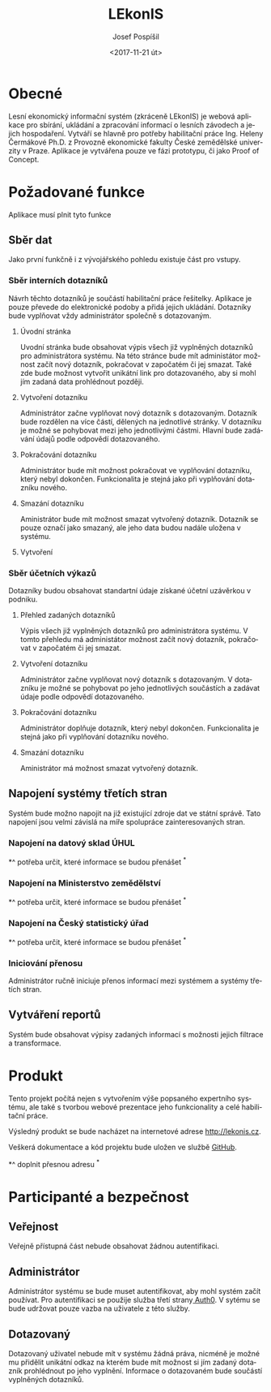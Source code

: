 #+TITLE: LEkonIS
#+AUTHOR: Josef Pospíšil
#+DATE: <2017-11-21 út>
#+LANGUAGE: cs
#+OPTIONS: toc:2

* Obecné

Lesní ekonomický informační systém (zkráceně LEkonIS) je webová aplikace pro
sbírání, ukládání a zpracování informací o lesních závodech a jejich
hospodaření. Vytváří se hlavně pro potřeby habilitační práce Ing. Heleny
Čermákové Ph.D. z Provozně ekonomické fakulty České zemědělské univerzity
v Praze. Aplikace je vytvářena pouze ve fázi prototypu, či jako Proof of Concept.

* Požadované funkce

Aplikace musí plnit tyto funkce

** Sběr dat

Jako první funkčně i z vývojářského pohledu existuje část pro vstupy.

*** Sběr interních dotazníků

Návrh těchto dotazníků je součástí habilitační práce řešitelky. Aplikace je
pouze převede do elektronické podoby a přidá jejich ukládání. Dotazníky bude
vyplňovat vždy administrátor společně s dotazovaným.

**** Úvodní stránka

Uvodní stránka bude obsahovat výpis všech již vyplněných dotazníků pro
administrátora systému. Na této stránce bude mít administátor možnost začít nový
dotazník, pokračovat v započatém či jej smazat. Také zde bude možnost vytvořit
unikátní link pro dotazovaného, aby si mohl jím zadaná data prohlédnout později.

**** Vytvoření dotazníku

Administrátor začne vyplňovat nový dotazník s dotazovaným. Dotazník bude
rozdělen na více částí, dělených na jednotlivé stránky. V dotazníku je možné
se pohybovat mezi jeho jednotlivými částmi. Hlavní bude zadávání údajů podle
odpovědí dotazovaného.

**** Pokračování dotazníku

Administrátor bude mít možnost pokračovat ve vyplňování dotazníku, který nebyl
dokončen. Funkcionalita je stejná jako při vyplňování dotazníku nového.

**** Smazání dotazníku

Aministrátor bude mít možnost smazat vytvořený dotazník. Dotazník se pouze
označí jako smazaný, ale jeho data budou nadále uložena v systému.

**** Vytvoření 

*** Sběr účetních výkazů

Dotazníky budou obsahovat standartní údaje získané účetní uzávěrkou v podniku.

**** Přehled zadaných dotazníků

Výpis všech již vyplněných dotazníků pro administrátora systému. V tomto
přehledu má administátor možnost začít nový dotazník, pokračovat v započatém či
jej smazat.

**** Vytvoření dotazníku

Administrátor začne vyplňovat nový dotazník s dotazovaným. V dotazníku je možné
se pohybovat po jeho jednotlivých součástích a zadávat údaje podle odpovědí
dotazovaného. 

**** Pokračování dotazníku

Administrátor doplňuje dotazník, který nebyl dokončen. Funkcionalita je stejná
jako při vyplňování dotazníku nového.

**** Smazání dotazníku

Aministrátor má možnost smazat vytvořený dotazník.

** Napojení systémy třetích stran

Systém bude možno napojit na již existující zdroje dat ve státní správě. Tato
napojení jsou velmi závislá na míře spolupráce zainteresovaných stran.

*** Napojení na datový sklad ÚHUL

*^ potřeba určit, které informace se budou přenášet ^*

*** Napojení na Ministerstvo zemědělství

*^ potřeba určit, které informace se budou přenášet ^*

*** Napojení na Český statistický úřad

*^ potřeba určit, které informace se budou přenášet ^*

*** Iniciování přenosu

Administrátor ručně iniciuje přenos informací mezi systémem a systémy třetích
stran. 

** Vytváření reportů

Systém bude obsahovat výpisy zadaných informací s možnosti jejich filtrace a
transformace. 

* Produkt

Tento projekt počítá nejen s vytvořením výše popsaného expertního systému, ale
také s tvorbou webové prezentace jeho funkcionality a celé habilitační práce.

Výsledný produkt se bude nacházet na internetové adrese http://lekonis.cz.

Veškerá dokumentace a kód projektu bude uložen ve službě [[https://github.com][GitHub]].
 
 *^ doplnit přesnou adresu ^*

* Participanté a bezpečnost

** Veřejnost

Veřejně přístupná část nebude obsahovat žádnou autentifikaci.

** Administrátor

Administrátor systému se bude muset autentifikovat, aby mohl systém začít
používat. Pro autentifikaci se použije služba třetí strany[[https://auth0.com][ Auth0]]. V sytému se
bude udržovat pouze vazba na uživatele z této služby.

** Dotazovaný

Dotazovaný uživatel nebude mít v systému žádná práva, nicméně je možné mu
přidělit unikátní odkaz na kterém bude mít možnost si jím zadaný dotazník
prohlédnout po jeho vyplnění. Informace o dotazovaném bude součástí vyplněných
dotazníků.
